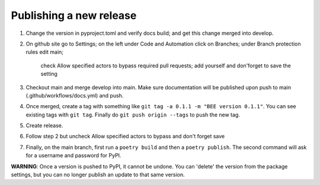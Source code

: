 Publishing a new release
************************

1. Change the version in pyproject.toml and verify docs build;
   and get this change merged into develop.

2. On github site go to Settings; on the left under Code and Automation
   click on Branches; under Branch protection rules edit main;
    check Allow specified actors to bypass required pull requests; add yourself
    and don'forget to save the setting
3. Checkout main and merge develop into main. Make sure documentation will be 
   published upon push to main (.github/workflows/docs.yml) and push.
4. Once merged, create a tag
   with something like ``git tag -a 0.1.1 -m "BEE version 0.1.1"``. You can see
   existing tags with ``git tag``. Finally do ``git push origin --tags`` to
   push the new tag.
5. Create release.
6. Follow step 2 but uncheck Allow specified actors to bypass and don't forget save
7. Finally, on the main branch, first run a ``poetry build`` and then a
   ``poetry publish``. The second command will ask for a username and password
   for PyPI.

**WARNING**: Once a version is pushed to PyPI, it cannot be undone. You can
'delete' the version from the package settings, but you can no longer publish
an update to that same version.
